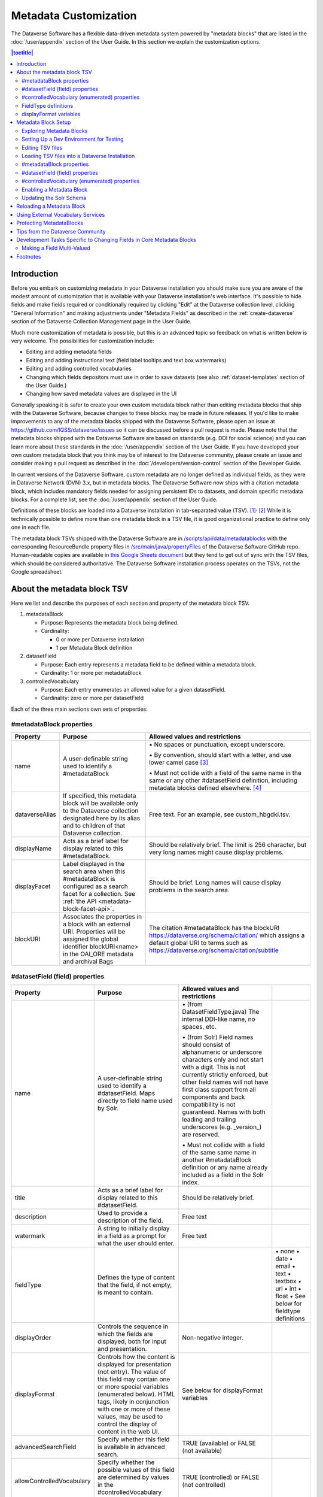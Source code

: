 Metadata Customization
======================

The Dataverse Software has a flexible data-driven metadata system powered by "metadata blocks" that are listed in the :doc:`/user/appendix` section of the User Guide. In this section we explain the customization options.

.. contents:: |toctitle|
	:local:

Introduction
------------

Before you embark on customizing metadata in your Dataverse installation you should make sure you are aware of the modest amount of customization that is available with your Dataverse installation's web interface. It's possible to hide fields and make fields required or conditionally required by clicking "Edit" at the Dataverse collection level, clicking "General Information" and making adjustments under "Metadata Fields" as described in the :ref:`create-dataverse` section of the Dataverse Collection Management page in the User Guide.

Much more customization of metadata is possible, but this is an advanced topic so feedback on what is written below is very welcome. The possibilities for customization include:

-  Editing and adding metadata fields

-  Editing and adding instructional text (field label tooltips and text box watermarks)

-  Editing and adding controlled vocabularies

-  Changing which fields depositors must use in order to save datasets (see also :ref:`dataset-templates` section of the User Guide.)

-  Changing how saved metadata values are displayed in the UI

Generally speaking it is safer to create your own custom metadata block rather than editing metadata blocks that ship with the Dataverse Software, because changes to these blocks may be made in future releases. If you'd like to make improvements to any of the metadata blocks shipped with the  Dataverse Software, please open an issue at https://github.com/IQSS/dataverse/issues so it can be discussed before a pull request is made. Please note that the metadata blocks shipped with the Dataverse Software are based on standards (e.g. DDI for social science) and you can learn more about these standards in the :doc:`/user/appendix` section of the User Guide. If you have developed your own custom metadata block that you think may be of interest to the Dataverse community, please create an issue and consider making a pull request as described in the :doc:`/developers/version-control` section of the Developer Guide.

In current versions of the Dataverse Software, custom metadata are no longer defined as individual
fields, as they were in Dataverse Network (DVN) 3.x, but in metadata blocks.
The Dataverse Software now ships with a citation metadata block, which includes
mandatory fields needed for assigning persistent IDs to datasets, and
domain specific metadata blocks. For a complete list, see the
:doc:`/user/appendix` section of the User Guide.

Definitions of these blocks are loaded into a Dataverse installation in
tab-separated value (TSV). [1]_\ :sup:`,`\  [2]_ While it is technically
possible to define more than one metadata block in a TSV file, it is
good organizational practice to define only one in each file.

The metadata block TSVs shipped with the Dataverse Software are in `/scripts/api/data/metadatablocks
<https://github.com/IQSS/dataverse/tree/develop/scripts/api/data/metadatablocks>`__ with the corresponding ResourceBundle property files in `/src/main/java/propertyFiles <https://github.com/IQSS/dataverse/tree/develop/src/main/java/propertyFiles>`__ of the Dataverse Software GitHub repo. Human-readable copies are available in `this Google Sheets
document <https://docs.google.com/spreadsheets/d/13HP-jI_cwLDHBetn9UKTREPJ_F4iHdAvhjmlvmYdSSw/edit#gid=0>`__ but they tend to get out of sync with the TSV files, which should be considered authoritative. The Dataverse Software installation process operates on the TSVs, not the Google spreadsheet.

About the metadata block TSV
----------------------------

Here we list and describe the purposes of each section and property of
the metadata block TSV.

1. metadataBlock

   -  Purpose: Represents the metadata block being defined.

   -  Cardinality:

      -  0 or more per Dataverse installation

      -  1 per Metadata Block definition

2. datasetField

   -  Purpose: Each entry represents a metadata field to be defined
      within a metadata block.

   -  Cardinality: 1 or more per metadataBlock

3. controlledVocabulary

   -  Purpose: Each entry enumerates an allowed value for a given
      datasetField.

   -  Cardinality: zero or more per datasetField

Each of the three main sections own sets of properties:

#metadataBlock properties
~~~~~~~~~~~~~~~~~~~~~~~~~

+----------------+---------------------------------------------------------+---------------------------------------------------------+
| **Property**   | **Purpose**                                             | **Allowed values and restrictions**                     |
+----------------+---------------------------------------------------------+---------------------------------------------------------+
| name           | A user-definable string used to identify a              | \• No spaces or punctuation, except underscore.         |
|                | #metadataBlock                                          |                                                         |
|                |                                                         | \• By convention, should start with a letter, and use   |
|                |                                                         | lower camel case [3]_                                   |
|                |                                                         |                                                         |
|                |                                                         | \• Must not collide with a field of the same name in    |
|                |                                                         | the same or any other #datasetField definition,         |
|                |                                                         | including metadata blocks defined elsewhere. [4]_       |
+----------------+---------------------------------------------------------+---------------------------------------------------------+
| dataverseAlias | If specified, this metadata block will be available     | Free text. For an example, see custom_hbgdki.tsv.       |
|                | only to the Dataverse collection designated here by     |                                                         |
|                | its alias and to children of that Dataverse collection. |                                                         |
+----------------+---------------------------------------------------------+---------------------------------------------------------+
| displayName    | Acts as a brief label for display related to this       | Should be relatively brief. The limit is 256 character, |
|                | #metadataBlock.                                         | but very long names might cause display problems.       |
+----------------+---------------------------------------------------------+---------------------------------------------------------+
| displayFacet   | Label displayed in the search area when this            | Should be brief. Long names will cause display problems |
|                | #metadataBlock is configured as a search facet          | in the search area.                                     |
|                | for a collection. See                                   |                                                         |
|                | :ref:`the API <metadata-block-facet-api>`.              |                                                         |
+----------------+---------------------------------------------------------+---------------------------------------------------------+
| blockURI       | Associates the properties in a block with an external   | The citation #metadataBlock has the blockURI            |
|                | URI.                                                    | https://dataverse.org/schema/citation/ which assigns a  |
|                | Properties will be assigned the                         | default global URI to terms such as                     |
|                | global identifier blockURI<name> in the OAI_ORE         | https://dataverse.org/schema/citation/subtitle          |
|                | metadata and archival Bags                              |                                                         |
+----------------+---------------------------------------------------------+---------------------------------------------------------+

#datasetField (field) properties
~~~~~~~~~~~~~~~~~~~~~~~~~~~~~~~~

+---------------------------+--------------------------------------------------------+----------------------------------------------------------+-----------------------+
| **Property**              | **Purpose**                                            | **Allowed values and restrictions**                      |                       |
+---------------------------+--------------------------------------------------------+----------------------------------------------------------+-----------------------+
| name                      | A user-definable string used to identify a             | \• (from DatasetFieldType.java) The internal DDI-like    |                       |
|                           | #datasetField. Maps directly to field name used by     | name, no spaces, etc.                                    |                       |
|                           | Solr.                                                  |                                                          |                       |
|                           |                                                        | \• (from Solr) Field names should consist of             |                       |
|                           |                                                        | alphanumeric or underscore characters only and not start |                       |
|                           |                                                        | with a digit. This is not currently strictly enforced,   |                       |
|                           |                                                        | but other field names will not have first class          |                       |
|                           |                                                        | support from all components and back compatibility       |                       |
|                           |                                                        | is not guaranteed.                                       |                       |
|                           |                                                        | Names with both leading and trailing underscores         |                       |
|                           |                                                        | (e.g. \_version_) are reserved.                          |                       |
|                           |                                                        |                                                          |                       |
|                           |                                                        | \• Must not collide with a field of                      |                       |
|                           |                                                        | the same same name in another #metadataBlock             |                       |
|                           |                                                        | definition or any name already included as a             |                       |
|                           |                                                        | field in the Solr index.                                 |                       |
+---------------------------+--------------------------------------------------------+----------------------------------------------------------+-----------------------+
| title                     | Acts as a brief label for display                      | Should be relatively brief.                              |                       |
|                           | related to this #datasetField.                         |                                                          |                       |
+---------------------------+--------------------------------------------------------+----------------------------------------------------------+-----------------------+
| description               | Used to provide a description of the                   | Free text                                                |                       |
|                           | field.                                                 |                                                          |                       |
+---------------------------+--------------------------------------------------------+----------------------------------------------------------+-----------------------+
| watermark                 | A string to initially display in a field               | Free text                                                |                       |
|                           | as a prompt for what the user should enter.            |                                                          |                       |
+---------------------------+--------------------------------------------------------+----------------------------------------------------------+-----------------------+
| fieldType                 | Defines the type of content that the                   |                                                          | \• none               |
|                           | field, if not empty, is meant to contain.              |                                                          | \• date               |
|                           |                                                        |                                                          | \• email              |
|                           |                                                        |                                                          | \• text               |
|                           |                                                        |                                                          | \• textbox            |
|                           |                                                        |                                                          | \• url                |
|                           |                                                        |                                                          | \• int                |
|                           |                                                        |                                                          | \• float              |
|                           |                                                        |                                                          | \• See below for      |
|                           |                                                        |                                                          | fieldtype definitions |
+---------------------------+--------------------------------------------------------+----------------------------------------------------------+-----------------------+
| displayOrder              | Controls the sequence in which the fields              | Non-negative integer.                                    |                       |
|                           | are displayed, both for input and                      |                                                          |                       |
|                           | presentation.                                          |                                                          |                       |
+---------------------------+--------------------------------------------------------+----------------------------------------------------------+-----------------------+
| displayFormat             | Controls how the content is displayed                  | See below for displayFormat                              |                       |
|                           | for presentation (not entry). The value of             | variables                                                |                       |
|                           | this field may contain one or more                     |                                                          |                       |
|                           | special variables (enumerated below).                  |                                                          |                       |
|                           | HTML tags, likely in conjunction with one              |                                                          |                       |
|                           | or more of these values, may be used                   |                                                          |                       |
|                           | to control the display of content in                   |                                                          |                       |
|                           | the web UI.                                            |                                                          |                       |
+---------------------------+--------------------------------------------------------+----------------------------------------------------------+-----------------------+
| advancedSearchField       | Specify whether this field is available in             | TRUE (available) or                                      |                       |
|                           | advanced search.                                       | FALSE (not available)                                    |                       |
+---------------------------+--------------------------------------------------------+----------------------------------------------------------+-----------------------+
| allowControlledVocabulary | Specify whether the possible values of                 | TRUE (controlled) or FALSE (not                          |                       |
|                           | this field are determined by values                    | controlled)                                              |                       |
|                           | in the #controlledVocabulary section.                  |                                                          |                       |
+---------------------------+--------------------------------------------------------+----------------------------------------------------------+-----------------------+
| allowmultiples            | Specify whether this field is repeatable.              | TRUE (repeatable) or FALSE (not                          |                       |
|                           |                                                        | repeatable)                                              |                       |
+---------------------------+--------------------------------------------------------+----------------------------------------------------------+-----------------------+
| facetable                 | Specify whether the field is facetable                 | TRUE (controlled) or FALSE (not                          |                       |
|                           | (i.e., if the expected values for                      | controlled)                                              |                       |
|                           | this field are themselves useful                       |                                                          |                       |
|                           | search terms for this field). If a field is            |                                                          |                       |
|                           | "facetable" (able to be faceted on), it                |                                                          |                       |
|                           | appears under "Browse/Search                           |                                                          |                       |
|                           | Facets" when you edit                                  |                                                          |                       |
|                           | "General Information" for a Dataverse                  |                                                          |                       |
|                           | collection.                                            |                                                          |                       |
|                           | Setting this value to TRUE generally makes             |                                                          |                       |
|                           | sense for enumerated or controlled                     |                                                          |                       |
|                           | vocabulary fields, fields representing                 |                                                          |                       |
|                           | identifiers (IDs, names, email                         |                                                          |                       |
|                           | addresses), and other fields that are                  |                                                          |                       |
|                           | likely to share values across                          |                                                          |                       |
|                           | entries. It is less likely to make sense               |                                                          |                       |
|                           | for fields containing descriptions,                    |                                                          |                       |
|                           | floating point numbers, and other                      |                                                          |                       |
|                           | values that are likely to be unique.                   |                                                          |                       |
+---------------------------+--------------------------------------------------------+----------------------------------------------------------+-----------------------+
| displayoncreate [5]_      | Designate fields that should display during            | TRUE (display during creation) or FALSE                  |                       |
|                           | the creation of a new dataset, even before             | (don’t display during creation)                          |                       |
|                           | the dataset is saved.                                  |                                                          |                       |
|                           | Fields not so designated will not                      |                                                          |                       |
|                           | be displayed until the dataset has been                |                                                          |                       |
|                           | saved.                                                 |                                                          |                       |
+---------------------------+--------------------------------------------------------+----------------------------------------------------------+-----------------------+
| required                  | For primitive fields, specify whether or not the       | For primitive fields, TRUE                               |                       |
|                           | field is required.                                     | (required) or FALSE (optional).                          |                       |
|                           |                                                        |                                                          |                       |
|                           | For compound fields, also specify if one or more       | For compound fields:                                     |                       |
|                           | subfields are required or conditionally required. At   |                                                          |                       |
|                           | least one instance of a required field must be         | \• To make one or more                                   |                       |
|                           | present. More than one instance of a field may be      | subfields optional, the parent                           |                       |
|                           | allowed, depending on the value of allowmultiples.     | field and subfield(s) must be                            |                       |
|                           |                                                        | FALSE (optional).                                        |                       |
|                           |                                                        |                                                          |                       |
|                           |                                                        | \• To make one or more subfields                         |                       |
|                           |                                                        | required, the parent field and                           |                       |
|                           |                                                        | the required subfield(s) must be                         |                       |
|                           |                                                        | TRUE (required).                                         |                       |
|                           |                                                        |                                                          |                       |
|                           |                                                        | \• To make one or more subfields                         |                       |
|                           |                                                        | conditionally required, make the                         |                       |
|                           |                                                        | parent field FALSE (optional)                            |                       |
|                           |                                                        | and make TRUE (required) any                             |                       |
|                           |                                                        | subfield or subfields that are                           |                       |
|                           |                                                        | required if any other subfields                          |                       |
|                           |                                                        | are filled.                                              |                       |
+---------------------------+--------------------------------------------------------+----------------------------------------------------------+-----------------------+
| parent                    | For subfields, specify the name of the parent or       | \• Must not result in a cyclical reference.              |                       |
|                           | containing field.                                      |                                                          |                       |
|                           |                                                        | \• Must reference an existing field in the same          |                       |
|                           |                                                        | #metadataBlock.                                          |                       |
+---------------------------+--------------------------------------------------------+----------------------------------------------------------+-----------------------+
| metadatablock_id          | Specify the name of the #metadataBlock that contains   | \• Must reference an existing #metadataBlock.            |                       |
|                           | this field.                                            |                                                          |                       |
|                           |                                                        | \• As a best practice, the value should reference the    |                       |
|                           |                                                        | #metadataBlock in the current                            |                       |
|                           |                                                        | definition (it is technically                            |                       |
|                           |                                                        | possible to reference another                            |                       |
|                           |                                                        | existing metadata block.)                                |                       |
+---------------------------+--------------------------------------------------------+----------------------------------------------------------+-----------------------+
| termURI                   | Specify a global URI identifying this term in an       | For example, the existing citation                       |                       |
|                           | external community vocabulary.                         | #metadataBlock defines the property                      |                       |
|                           |                                                        | named 'title' as http://purl.org/dc/terms/title          |                       |
|                           | This value overrides the default (created by appending | - i.e. indicating that it can                            |                       |
|                           | the property name to the blockURI defined for the      | be interpreted as the Dublin Core term 'title'           |                       |
|                           | #metadataBlock)                                        |                                                          |                       |
+---------------------------+--------------------------------------------------------+----------------------------------------------------------+-----------------------+

.. _cvoc-props:

#controlledVocabulary (enumerated) properties
~~~~~~~~~~~~~~~~~~~~~~~~~~~~~~~~~~~~~~~~~~~~~

+--------------+--------------------------------------------+-----------------------------------------+
| **Property** | **Purpose**                                | **Allowed values and restrictions**     |
+--------------+--------------------------------------------+-----------------------------------------+
| DatasetField | Specifies the #datasetField to which       | Must reference an existing              |
|              | #datasetField to which this entry applies. | #datasetField.                          |
|              |                                            | As a best practice, the value should    |
|              |                                            | reference a #datasetField in the        |
|              |                                            | current metadata  block definition. (It |
|              |                                            | is technically possible to reference    |
|              |                                            | an existing #datasetField from          |
|              |                                            | another metadata block.)                |
+--------------+--------------------------------------------+-----------------------------------------+
| Value        | A short display string, representing       | Free text. When defining a boolean, the |
|              | an enumerated value for this field. If     | values "True" and "False" are           |
|              | the identifier property is empty,          | recommended and "Unknown" can be added  |
|              | this value is used as the identifier.      | if needed.                              |
+--------------+--------------------------------------------+-----------------------------------------+
| identifier   | A string used to encode the selected       | Free text                               |
|              | enumerated value of a field. If this       |                                         |
|              | property is empty, the value of the        |                                         |
|              | “Value” field is used as the identifier.   |                                         |
+--------------+--------------------------------------------+-----------------------------------------+
| displayOrder | Control the order in which the enumerated  | Non-negative integer.                   |
|              | values are displayed for selection.        |                                         |
+--------------+--------------------------------------------+-----------------------------------------+

FieldType definitions
~~~~~~~~~~~~~~~~~~~~~

+---------------+------------------------------------+
| **Fieldtype** | **Definition**                     |
+---------------+------------------------------------+
| none          | Used for compound fields, in which |
|               | case the parent field would have   |
|               | no value and display no data       |
|               | entry control.                     |
+---------------+------------------------------------+
| date          | A date, expressed in one of three  |
|               | resolutions of the form            |
|               | YYYY-MM-DD, YYYY-MM, or YYYY.      |
+---------------+------------------------------------+
| email         | A valid email address. Not         |
|               | indexed for privacy reasons.       |
+---------------+------------------------------------+
| text          | Any text other than newlines may   |
|               | be entered into this field.        |
|               | The text fieldtype may be used to  |
|               | define a boolean (see "Value"      |
|               | under :ref:`cvoc-props`).          |
+---------------+------------------------------------+
| textbox       | Any text may be entered. For       |
|               | input, the Dataverse Software      |
|               | presents a                         |
|               | multi-line area that accepts       |
|               | newlines. While any HTML is        |
|               | permitted, only a subset of HTML   |
|               | tags will be rendered in the UI.   |
|               | See the                            |
|               | :ref:`supported-html-fields`       |
|               | section of the Dataset + File      |
|               | Management page in the User Guide. |
+---------------+------------------------------------+
| url           | If not empty, field must contain   |
|               | a valid URL.                       |
+---------------+------------------------------------+
| int           | An integer value destined for a    |
|               | numeric field.                     |
+---------------+------------------------------------+
| float         | A floating point number destined   |
|               | for a numeric field.               |
+---------------+------------------------------------+

displayFormat variables
~~~~~~~~~~~~~~~~~~~~~~~

These are common ways to use the displayFormat to control how values are displayed in the UI. This list is not exhaustive.

+---------------------------------+--------------------------------------------------------+
| **Variable**                    | **Description**                                        |
+---------------------------------+--------------------------------------------------------+
| (blank)                         | The displayFormat is left blank                        |
|                                 | for primitive fields (e.g.                             |
|                                 | subtitle) and fields that do not                       |
|                                 | take values (e.g. author), since                       |
|                                 | displayFormats do not work for                         |
|                                 | these fields.                                          |
+---------------------------------+--------------------------------------------------------+
| #VALUE                          | The value of the field (instance level).               |
+---------------------------------+--------------------------------------------------------+
| #NAME                           | The name of the field (class level).                   |
+---------------------------------+--------------------------------------------------------+
| #EMAIL                          | For displaying emails.                                 |
+---------------------------------+--------------------------------------------------------+
| <a href="#VALUE">#VALUE</a>     | For displaying the value as a                          |
|                                 | link (if the value entered is a                        |
|                                 | link).                                                 |
+---------------------------------+--------------------------------------------------------+
| <a href='URL/#VALUE'>#VALUE</a> | For displaying the value as a                          |
|                                 | link, with the value included in                       |
|                                 | the URL (e.g. if URL is                                |
|                                 | \http://emsearch.rutgers.edu/atla\                     |
|                                 | \s/#VALUE_summary.html,                                |
|                                 | and the value entered is 1001,                         |
|                                 | the field is displayed as                              |
|                                 | `1001 <http://emsearch.rutgers.ed                      |
|                                 | u/atlas/1001_summary.html>`__                          |
|                                 | (hyperlinked to                                        |
|                                 | http://emsearch.rutgers.edu/atlas/1001_summary.html)). |
+---------------------------------+--------------------------------------------------------+
| <img src="#VALUE" alt="#NAME"   | For displaying the image of an                         |
| class="metadata-logo"/><br/>    | entered image URL (used to                             |
|                                 | display images in the producer                         |
|                                 | and distributor logos metadata                         |
|                                 | fields).                                               |
+---------------------------------+--------------------------------------------------------+
| #VALUE:                         | Appends and/or prepends                                |
|                                 | characters to the value of the                         |
| \- #VALUE:                      | field. e.g. if the displayFormat                       |
|                                 | for the distributorAffiliation is                      |
| (#VALUE)                        | (#VALUE) (wrapped with parens)                         |
|                                 | and the value entered                                  |
|                                 | is University of North                                 |
|                                 | Carolina, the field is displayed                       |
|                                 | in the UI as (University of                            |
|                                 | North Carolina).                                       |
+---------------------------------+--------------------------------------------------------+
| ;                               | Displays the character (e.g.                           |
|                                 | semicolon, comma) between the                          |
| :                               | values of fields within                                |
|                                 | compound fields. For example,                          |
| ,                               | if the displayFormat for the                           |
|                                 | compound field “series” is a                           |
|                                 | colon, and if the value                                |
|                                 | entered for seriesName is                              |
|                                 | IMPs and for                                           |
|                                 | seriesInformation is A                                 |
|                                 | collection of NMR data, the                            |
|                                 | compound field is displayed in                         |
|                                 | the UI as IMPs: A                                      |
|                                 | collection of NMR data.                                |
+---------------------------------+--------------------------------------------------------+

Metadata Block Setup
--------------------

Now that you understand the TSV format used for metadata blocks, the next step is to attempt to make improvements to existing metadata blocks or create entirely new metadata blocks. For either task, you should have a Dataverse Software development environment set up for testing where you can drop the database frequently while you make edits to TSV files. Once you have tested your TSV files, you should consider making a pull request to contribute your improvement back to the community.

.. _exploring-metadata-blocks:

Exploring Metadata Blocks
~~~~~~~~~~~~~~~~~~~~~~~~~

In addition to studying the TSV files themselves you will probably find the :ref:`metadata-blocks-api` API helpful in getting a structured dump of metadata blocks in JSON format.

There are also a few older, highly experimental, and subject-to-change API endpoints under the "admin" API documented below but the public API above is preferred.

You can get a dump of metadata fields like this:

``curl http://localhost:8080/api/admin/datasetfield``

To see details about an individual field such as "title" in the example below:

``curl http://localhost:8080/api/admin/datasetfield/title``

Setting Up a Dev Environment for Testing
~~~~~~~~~~~~~~~~~~~~~~~~~~~~~~~~~~~~~~~~

You have several options for setting up a dev environment for testing metadata block changes:

- Docker: See :doc:`/container/running/metadata-blocks` in the Container Guide.
- AWS deployment: See the :doc:`/developers/deployment` section of the Developer Guide.
- Full dev environment: See the :doc:`/developers/dev-environment` section of the Developer Guide.

Editing TSV files
~~~~~~~~~~~~~~~~~

Early in Dataverse Software 4.0 development, metadata blocks were edited in the Google spreadsheet mentioned above and then exported in TSV format. This worked fine when there was only one person editing the Google spreadsheet but now that contributions are coming in from all over, the TSV files are edited directly. We are somewhat painfully aware that another format such as XML might make more sense these days. Please see https://github.com/IQSS/dataverse/issues/4451 for a discussion of non-TSV formats.

Please note that metadata fields share a common namespace so they must be unique. The following curl command will print the list of metadata fields already available in the system:

``curl http://localhost:8080/api/admin/index/solr/schema``

We'll use this command again below to update the Solr schema to accomodate metadata fields we've added.

Loading TSV files into a Dataverse Installation
~~~~~~~~~~~~~~~~~~~~~~~~~~~~~~~~~~~~~~~~~~~~~~~

A number of TSV files are loaded into a newly-installed Dataverse installation, becoming the metadata blocks you see in the UI. For the list of metadata blocks that are included with the Dataverse Software out of the box, see the :doc:`/user/appendix` section of the User Guide.

Along with TSV file, there are corresponding ResourceBundle property files with key=value pair `here <https://github.com/IQSS/dataverse/tree/develop/src/main/java/propertyFiles>`__.  To add other language files, see the :doc:`/installation/config` for dataverse.lang.directory JVM Options section, and add a file, for example: "citation_lang.properties" to the path you specified for the ``dataverse.lang.directory`` JVM option, and then restart the app server.

If you are improving an existing metadata block, the Dataverse Software installation process will load the TSV for you, assuming you edited the TSV file in place. The TSV file for the Citation metadata block, for example, can be found at ``scripts/api/data/metadatablocks/citation.tsv``.
If any of the below mentioned property values are changed, corresponding ResourceBundle property file has to be edited and stored under ``dataverse.lang.directory`` location

- name, displayName property under #metadataBlock
- name, title, description, watermark properties under #datasetfield
- DatasetField, Value property under #controlledVocabulary

If you are creating a new custom metadata block (hopefully with the idea of contributing it back to the community if you feel like it would provide value to others), the Dataverse Software installation process won't know about your new TSV file so you must load it manually. The script that loads the TSV files into the system is ``scripts/api/setup-datasetfields.sh`` and contains a series of curl commands. Here's an example of the necessary curl command with the new custom metadata block in the "/tmp" directory.

``curl http://localhost:8080/api/admin/datasetfield/load -H "Content-type: text/tab-separated-values" -X POST --upload-file /tmp/new-metadata-block.tsv``

To create a new ResourceBundle, here are the steps to generate key=value pair for the three main sections:

#metadataBlock properties
~~~~~~~~~~~~~~~~~~~~~~~~~
metadatablock.name=(the value of **name** property from #metadatablock)

metadatablock.displayName=(the value of **displayName** property from #metadatablock)

metadatablock.displayFacet=(the value of **displayFacet** property from #metadatablock)

example:

metadatablock.name=citation

metadatablock.displayName=Citation Metadata

metadatablock.displayFacet=Citation

#datasetField (field) properties
~~~~~~~~~~~~~~~~~~~~~~~~~~~~~~~~
datasetfieldtype.(the value of **name** property from #datasetField).title=(the value of **title** property from #datasetField)

datasetfieldtype.(the value of **name** property from #datasetField).description=(the value of **description** property from #datasetField)

datasetfieldtype.(the value of **name** property from #datasetField).watermark=(the value of **watermark** property from #datasetField)

example:

datasetfieldtype.title.title=Title

datasetfieldtype.title.description=Full title by which the Dataset is known.

datasetfieldtype.title.watermark=Enter title...

#controlledVocabulary (enumerated) properties
~~~~~~~~~~~~~~~~~~~~~~~~~~~~~~~~~~~~~~~~~~~~~
controlledvocabulary.(the value of **DatasetField** property from #controlledVocabulary).(the value of **Value** property from #controlledVocabulary)=(the value of **Value** property from #controlledVocabulary)

Since the **Value** property from #controlledVocabulary is free text, while creating the key, it has to be converted to lowercase, replace space with underscore, and strip accents.

example:

controlledvocabulary.subject.agricultural_sciences=Agricultural Sciences

controlledvocabulary.language.marathi_(marathi)=Marathi (Mar\u0101\u1E6Dh\u012B)


Enabling a Metadata Block
~~~~~~~~~~~~~~~~~~~~~~~~~

Running a curl command like "load" example above should make the new custom metadata block available within the system but in order to start using the fields you must either enable it from the UI (see :ref:`general-information` section of Dataverse Collection Management in the User Guide) or by running a curl command like the one below using a superuser API token. In the example below we are enabling the "journal" and "geospatial" metadata blocks for the root Dataverse collection:

``curl -H "X-Dataverse-key:$API_TOKEN" -X POST -H "Content-type:application/json" -d "[\"journal\",\"geospatial\"]" http://localhost:8080/api/dataverses/:root/metadatablocks``

.. _update-solr-schema:

Updating the Solr Schema
~~~~~~~~~~~~~~~~~~~~~~~~

Once you have enabled a new metadata block you should be able to see the new fields in the GUI but before you can save
the dataset, you must add additional fields to your Solr schema.

An API endpoint of your Dataverse installation provides you with a generated set of all fields that need to be added to
the Solr schema configuration, including any enabled metadata schemas:

``curl "http://localhost:8080/api/admin/index/solr/schema"``

You can use :download:`update-fields.sh <../../../../conf/solr/update-fields.sh>` to easily add these to the
Solr schema you installed for your Dataverse installation.

The script needs a target XML file containing your Solr schema. (See the :doc:`/installation/prerequisites/` section of
the Installation Guide for a suggested location on disk for the Solr schema file.)

You can either pipe the downloaded schema to the script or provide the file as an argument. (We recommended you to take
a look at usage output of ``update-fields.sh -h``)

.. code-block::
    :caption: Example usage of ``update-fields.sh``

    curl "http://localhost:8080/api/admin/index/solr/schema" | update-fields.sh /usr/local/solr/server/solr/collection1/conf/schema.xml

You will need to reload your Solr schema via an HTTP-API call, targeting your Solr instance:

``curl "http://localhost:8983/solr/admin/cores?action=RELOAD&core=collection1"``

You can easily roll your own little script to automate the process (which might involve fetching the schema bits
from some place else than your Dataverse installation).

Please note that reconfigurations of your Solr index might require a re-index. Usually release notes indicate
a necessary re-index, but for your custom metadata you will need to keep track on your own.

Please note also that if you are going to make a pull request updating ``conf/solr/schema.xml`` with fields you have
added, you should first load all the custom metadata blocks in ``scripts/api/data/metadatablocks`` (including ones you
don't care about) to create a complete list of fields. (This might change in the future.)

Reloading a Metadata Block
--------------------------

As mentioned above, changes to metadata blocks that ship with the Dataverse Software will be made over time to improve them and release notes will sometimes instruct you to reload an existing metadata block. The syntax for reloading is the same as loading. Here's an example with the "citation" metadata block:

``curl http://localhost:8080/api/admin/datasetfield/load -H "Content-type: text/tab-separated-values" -X POST --upload-file citation.tsv``

Great care must be taken when reloading a metadata block. Matching is done on field names (or identifiers and then names in the case of controlled vocabulary values) so it's easy to accidentally create duplicate fields.

The ability to reload metadata blocks means that SQL update scripts don't need to be written for these changes. See also the :doc:`/developers/sql-upgrade-scripts` section of the Developer Guide.

.. _using-external-vocabulary-services:

Using External Vocabulary Services
----------------------------------

The Dataverse software has a mechanism to associate specific fields defined in metadata blocks with a vocabulary(ies) managed by external services. The mechanism relies on trusted third-party Javascripts. The mapping from field type to external vocabulary(ies) is managed via the :ref:`:CVocConf <:CVocConf>` setting.

*This functionality is considered 'experimental'. It may require significant effort to configure and is likely to evolve in subsequent Dataverse software releases.*


The effect of configuring this mechanism is similar to that of defining a field in a metadata block with 'allowControlledVocabulary=true':

- Users are able to select from a controlled list of values.
- Values can be shown in any language the term has been defined in.
  
In general, the external vocabulary support mechanism may be a better choice for large vocabularies, hierarchical/structured vocabularies, and/or vocabularies managed by third-parties. In addition, the external vocabulary mechanism differs from the internal controlled vocabulary mechanism in several ways that may make it a preferred option:

- the machine-readable URI form of a vocabulary is stored in the Dataverse database and can be included in exported metadata files.
- vocabulary mappings can be changed without changing the metadata block, making it possible for different Dataverse installations to use different vocabularies in the same field.
- mappings can associate a field with more than one vocabulary.
- mappings can be configured to also allow custom/free-text entries as well as vocabulary values.
- mappings can be configured for compound fields and a user's selection of a given vocabulary value can be used to fill in related child fields (e.g. selection of a keyword could fill in a vocabulary name field as well).
- removing a mapping does not affect stored values (the field would revert to allowing free text).
 
The specifics of the user interface for entering/selecting a vocabulary term and how that term is then displayed are managed by third-party Javascripts. The initial Javascripts that have been created provide auto-completion, displaying a list of choices that match what the user has typed so far, but other interfaces, such as displaying a tree of options for a hierarchical vocabulary, are possible. 
Similarly, existing scripts do relatively simple things for displaying a term - showing the term's name in the appropriate language and providing a link to an external URL with more information, but more sophisticated displays are possible.

Scripts supporting use of vocabularies from services supporting the SKOSMOS protocol (see https://skosmos.org), retrieving ORCIDs (from https://orcid.org), services based on Ontoportal product (see https://ontoportal.org/), and using ROR (https://ror.org/) are available https://github.com/gdcc/dataverse-external-vocab-support. (Custom scripts can also be used and community members are encouraged to share new scripts through the dataverse-external-vocab-support repository.)

Configuration involves specifying which fields are to be mapped, to which Solr field they should be indexed, whether free-text entries are allowed, which vocabulary(ies) should be used, what languages those vocabulary(ies) are available in, and several service protocol and service instance specific parameters, including the ability to send HTTP headers on calls to the service.
These are all defined in the :ref:`:CVocConf <:CVocConf>` setting as a JSON array. Details about the required elements as well as example JSON arrays are available at https://github.com/gdcc/dataverse-external-vocab-support, along with an example metadata block that can be used for testing.
The scripts required can be hosted locally or retrieved dynamically from https://gdcc.github.io/ (similar to how dataverse-previewers work).

Please note that in addition to the :ref:`:CVocConf` described above, an alternative is the :ref:`:ControlledVocabularyCustomJavaScript` setting.

Protecting MetadataBlocks
-------------------------

Dataverse can be configured to only allow entries for a metadata block to be changed (created, edited, deleted) by entities that know a defined secret key. 
Metadata blocks protected by such a key are referred to as "System" metadata blocks. 
A primary use case for system metadata blocks is to handle metadata created by third-party tools interacting with Dataverse where unintended changes to the metadata could cause a failure. Examples might include archiving systems or workflow engines.
To protect an existing metadatablock, one must set a key (recommended to be long and un-guessable) for that block:

dataverse.metadata.block-system-metadata-keys.<block name>=<key value>

This can be done using system properties (see :ref:`jvm-options`), environment variables or other MicroProfile Config mechanisms supported by the app server.
   `See Payara docs for supported sources <https://docs.payara.fish/community/docs/documentation/microprofile/config/README.html#config-sources>`_. Note that a Payara restart may be required to enable the new option.

For these secret keys, Payara password aliases are recommended.

   Alias creation example using the codemeta metadata block (actual name: codeMeta20):

   .. code-block:: shell

      echo "AS_ADMIN_ALIASPASSWORD=1234ChangeMeToSomethingLong" > /tmp/key.txt
      asadmin create-password-alias --passwordfile /tmp/key.txt dataverse.metadata.block-system-metadata-keys.codeMeta20
      rm /tmp/key.txt
      
   Alias deletion example for the codemeta metadata block (removes protected status)
   
   .. code-block:: shell

      asadmin delete-password-alias dataverse.metadata.block-system-metadata-keys.codeMeta20

A Payara restart is required after these example commands.

When protected via a key, a metadata block will not be shown in the user interface when a dataset is being created or when metadata is being edited. Entries in such a system metadata block will be shown to users, consistent with Dataverse's design in which all metadata in published datasets is publicly visible.

Note that protecting a block with required fields, or using a template with an entry in a protected block, will make it impossible to create a new dataset via the user interface. Also note that for this reason protecting the citation metadatablock is not recommended. (Creating a dataset also automatically sets the date of deposit field in the citation block, which would be prohibited if the citation block is protected.) 

To remove proted status and return a block to working normally, remove the associated key.

To add metadata to a system metadata block via API, one must include an additional key of the form 

mdkey.<blockName>=<key value>

as an HTTP Header or query parameter (case sensitive) for each system metadata block to any API call in which metadata values are changed in that block. Multiple keys are allowed if more than one system metadatablock is being changed in a given API call.

For example, following the :ref:`Add Dataset Metadata <add-semantic-metadata>` example from the :doc:`/developers/dataset-semantic-metadata-api`:

.. code-block:: bash

  curl -X PUT -H X-Dataverse-key:$API_TOKEN -H 'Content-Type: application/ld+json' -H 'mdkey.codeMeta20:1234ChangeMeToSomethingLong' -d '{"codeVersion": "1.0.0", "@context":{"codeVersion": "https://schema.org/softwareVersion"}}' "$SERVER_URL/api/datasets/$DATASET_ID/metadata"
  
  curl -X PUT -H X-Dataverse-key:$API_TOKEN -H 'Content-Type: application/ld+json' -d '{"codeVersion": "1.0.1", "@context":{"codeVersion": "https://schema.org/softwareVersion"}}' "$SERVER_URL/api/datasets/$DATASET_ID/metadata?mdkey.codeMeta20=1234ChangeMeToSomethingLong&replace=true"
    

Tips from the Dataverse Community
---------------------------------

When creating new metadata blocks, please review the :doc:`/style/text` section of the Style Guide, which includes guidance about naming metadata fields and writing text for metadata tooltips and watermarks.

If there are tips that you feel are omitted from this document, please open an issue at https://github.com/IQSS/dataverse/issues and consider making a pull request to make improvements. You can find this document at https://github.com/IQSS/dataverse/blob/develop/doc/sphinx-guides/source/admin/metadatacustomization.rst

Alternatively, you are welcome to request "edit" access to this "Tips for Dataverse Software metadata blocks from the community" Google doc: https://docs.google.com/document/d/1XpblRw0v0SvV-Bq6njlN96WyHJ7tqG0WWejqBdl7hE0/edit?usp=sharing

The thinking is that the tips can become issues and the issues can eventually be worked on as features to improve the Dataverse Software metadata system.

Development Tasks Specific to Changing Fields in Core Metadata Blocks
---------------------------------------------------------------------

When it comes to the fields from the core blocks that are distributed with Dataverse (such as Citation, Social Science and Geospatial blocks), code dependencies may exist in Dataverse, primarily in the Import and Export subsystems, on these fields being configured a certain way. So, if it becomes necessary to modify one of such core fields, code changes may be necessary to accompany the change in the block tsv, plus some sample and test files maintained in the Dataverse source tree will need to be adjusted accordingly. 

Making a Field Multi-Valued
~~~~~~~~~~~~~~~~~~~~~~~~~~~

As a recent real life example, a few fields from the Citation and Social Science block were changed to support multiple values, in order to accommodate specific needs of some community member institutions. A PR for one of these fields, ``alternativeTitle`` from the Citation block is linked below. Each time a number of code changes, plus some changes in the sample metadata files in the Dataverse code tree had to be made. The checklist below is to help another developer in the event that a similar change becomes necessary in the future. Note that some of the steps below may not apply 1:1 to a different metadata field, depending on how it is exported and imported in various formats by Dataverse. It may help to consult the PR `#9440 <https://github.com/IQSS/dataverse/pull/9440/files>`_ as a specific example of the changes that had to be made for the ``alternativeTitle`` field. 

- Change the value from ``FALSE`` to ``TRUE`` in the ``allowmultiples`` column of the .tsv file for the block.
- Change the value of the ``multiValued`` attribute for the search field in the Solr schema (``conf/solr/x.x.x/schema.xml``).
- Modify the DDI import code (``ImportDDIServiceBean.java``) to support multiple values. (You may be able to use the change in the PR above as a model.)
- Modify the DDI export utility (``DdiExportUtil.java``).
- Modify the OpenAire export utility (``OpenAireExportUtil.java``).
- Modify the following JSON source files in the Dataverse code tree to actually include multiple values for the field (two should be quite enough!): ``scripts/api/data/dataset-create-new-all-default-fields.json``, ``src/test/java/edu/harvard/iq/dataverse/export/dataset-all-defaults.txt``, ``src/test/java/edu/harvard/iq/dataverse/export/ddi/dataset-finch1.json`` and ``src/test/java/edu/harvard/iq/dataverse/export/ddi/dataset-create-new-all-ddi-fields.json``. (These are used as examples for populating datasets via the import API and by the automated import and export code tests).
- Similarly modify the following XML files that are used by the DDI export code tests: ``src/test/java/edu/harvard/iq/dataverse/export/ddi/dataset-finch1.xml`` and ``src/test/java/edu/harvard/iq/dataverse/export/ddi/exportfull.xml``.
- Make sure all the automated unit and integration tests are passing. See :doc:`/developers/testing` in the Developer Guide.
- Write a short release note to announce the change in the upcoming release. See :ref:`writing-release-note-snippets` in the Developer Guide.
- Make a pull request. 


Footnotes
---------

.. [1]
   https://www.iana.org/assignments/media-types/text/tab-separated-values

.. [2]
   Although the structure of the data, as you’ll see below, violates the
   “Each record must have the same number of fields” tenet of TSV

.. [3]
   https://en.wikipedia.org/wiki/CamelCase

.. [4]
   These field names are added to the Solr schema.xml and cannot be
   duplicated. See "Editing TSV files" for how to check for duplication.

.. [5]
   "displayoncreate" was "showabovefold" in Dataverse Software ``<=4.3.1`` (see
   `#3073 <https://github.com/IQSS/dataverse/issues/3073>`__) but parsing is
   done based on column order rather than name so this only matters to the
   person reading the TSV file.
